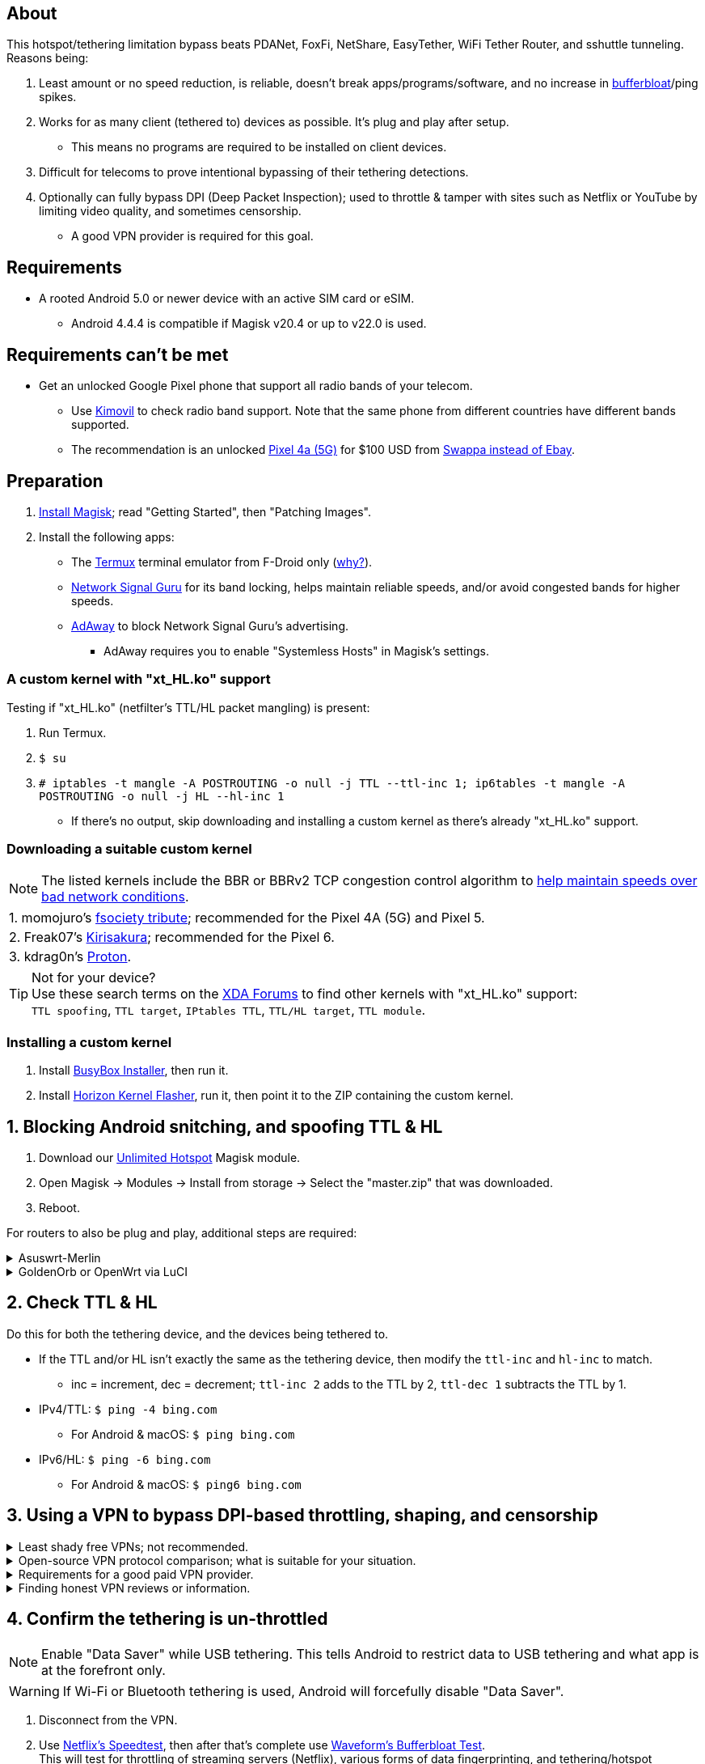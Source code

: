 :experimental:
ifdef::env-github[]
:icons:
:tip-caption: :bulb:
:note-caption: :information_source:
:important-caption: :heavy_exclamation_mark:
:caution-caption: :fire:
:warning-caption: :warning:
endif::[]

== About
[.lead]
This hotspot/tethering limitation bypass beats PDANet, FoxFi, NetShare, EasyTether, WiFi Tether Router, and sshuttle tunneling. Reasons being:

. Least amount or no speed reduction, is reliable, doesn't break apps/programs/software, and no increase in https://www.waveform.com/tools/bufferbloat[bufferbloat]/ping spikes.

. Works for as many client (tethered to) devices as possible. It's plug and play after setup.
** This means no programs are required to be installed on client devices.

. Difficult for telecoms to prove intentional bypassing of their tethering detections.

. Optionally can fully bypass DPI (Deep Packet Inspection); used to throttle & tamper with sites such as Netflix or YouTube by limiting video quality, and sometimes censorship.
** A good VPN provider is required for this goal.

== Requirements
* A rooted Android 5.0 or newer device with an active SIM card or eSIM.
** Android 4.4.4 is compatible if Magisk v20.4 or up to v22.0 is used.


== Requirements can't be met
* Get an unlocked Google Pixel phone that support all radio bands of your telecom.
** Use https://www.kimovil.com/en/[Kimovil] to check radio band support. Note that the same phone from different countries have different bands supported.
** The recommendation is an unlocked https://swappa.com/listings/google-pixel-4a-5g/unlocked[Pixel 4a (5G)] for $100 USD from https://swappa.com/vs/ebay[Swappa instead of Ebay].


== Preparation

. https://topjohnwu.github.io/Magisk/[Install Magisk]; read "Getting Started", then "Patching Images".

. Install the following apps:

* The https://f-droid.org/en/packages/com.termux/[Termux] terminal emulator from F-Droid only (https://wiki.termux.com/wiki/Termux_Google_Play[why?]).

* https://apkpure.com/network-signal-guru/com.qtrun.QuickTest[Network Signal Guru] for its band locking, helps maintain reliable speeds, and/or avoid congested bands for higher speeds.

* https://github.com/AdAway/AdAway/releases[AdAway] to block Network Signal Guru's advertising.
** AdAway requires you to enable "Systemless Hosts" in Magisk's settings.

=== A custom kernel with "xt_HL.ko" support
.Testing if "xt_HL.ko" (netfilter's TTL/HL packet mangling) is present:
. Run Termux.
. `$ su`
. `# iptables -t mangle -A POSTROUTING -o null -j TTL --ttl-inc 1; ip6tables -t mangle -A POSTROUTING -o null -j HL --hl-inc 1`
** If there's no output, skip downloading and installing a custom kernel as there's already "xt_HL.ko" support.

=== Downloading a suitable custom kernel

NOTE: The listed kernels include the BBR or BBRv2 TCP congestion control algorithm to https://web.archive.org/web/20220313173158/http://web.archive.org/screenshot/https://docs.google.com/spreadsheets/d/1I1NcVVbuC7aq4nGalYxMNz9pgS9OLKcFHssIBlj9xXI[help maintain speeds over bad network conditions].

|===
| 1. momojuro's https://forum.xda-developers.com/search/member?user_id=5670369&content=thread[fsociety tribute]; recommended for the Pixel 4A (5G) and Pixel 5.
| 2. Freak07's https://forum.xda-developers.com/search/member?user_id=3428502&content=thread[Kirisakura]; recommended for the Pixel 6.
| 3. kdrag0n's https://forum.xda-developers.com/search/member?user_id=7291478&content=thread[Proton].
|===

TIP: Not for your device? +
Use these search terms on the https://forum.xda-developers.com/search/[XDA Forums] to find other kernels with "xt_HL.ko" support: +
`TTL spoofing`, `TTL target`, `IPtables TTL`, `TTL/HL target`, `TTL module`.


=== Installing a custom kernel
. Install https://github.com/SmartPack/BusyBox-Installer/releases[BusyBox Installer], then run it.
. Install https://github.com/libxzr/HorizonKernelFlasher/releases[Horizon Kernel Flasher], run it, then point it to the ZIP containing the custom kernel.


== 1. Blocking Android snitching, and spoofing TTL & HL

. Download our https://github.com/felikcat/unlimited-hotspot/archive/refs/heads/master.zip[Unlimited Hotspot] Magisk module.
. Open Magisk -> Modules -> Install from storage -> Select the "master.zip" that was downloaded.
. Reboot.

[.lead] 
For routers to also be plug and play, additional steps are required:

.Asuswrt-Merlin
[%collapsible]
====
. `Advanced Settings - WAN` -> disable `Extend the TTL value` and `Spoof LAN TTL value`.
. `Advanced Settings - Administration`
** `Enable JFFS custom scripts and configs` -> "Yes"
** `Enable SSH` -> "LAN only"
. Replace the LAN IP and login name if needed: `$ ssh 192.168.50.1 -l asus`
** Use other SSH clients if preferred, such as MobaXterm or Termius.
. `# nano /jffs/scripts/wan-event`

[source, shell]
----
#!/bin/sh
# Martineau wrote this script:
# https://www.snbforums.com/threads/wan-start-script-also-run-on-wan-stop.61295/#post-542636
#
#   v384.15 Introduced wan-event script, (wan-start will be deprecated in a future release.)
#
#          wan-event      {0 | 1} {stopping | stopped | disconnected | init | connecting | connected}
#
# shellcheck disable=SC2068
Say() {
  printf '%s%s' "$$" "$@" | logger -st "($(basename "$0"))"
}
#========================================================================================================================================
WAN_IF=$1
WAN_STATE=$2

# Call appropriate script based on script_type
SERVICE_SCRIPT_NAME="wan${WAN_IF}-${WAN_STATE}"
SERVICE_SCRIPT_LOG="/tmp/WAN${WAN_IF}_state"

# Execute and log script state
if [ -f "/jffs/scripts/${SERVICE_SCRIPT_NAME}" ]; then
  Say "     Script executing.. for wan-event: $SERVICE_SCRIPT_NAME"
  echo "$SERVICE_SCRIPT_NAME" >"$SERVICE_SCRIPT_LOG"
  sh /jffs/scripts/"${SERVICE_SCRIPT_NAME}" "$@"
else
  Say "     Script not defined for wan-event: $SERVICE_SCRIPT_NAME"
fi

##@Insert##
----

`# nano /jffs/scripts/wan0-connected`
[source, shell]
----
#!/bin/sh

# HACK: Not sure what to check for exactly; do it too early and the TTL & HL won't get set.
sleep 5s

modprobe xt_HL; wait

# Removes these iptables entries if present; only removes once, so if the same entry is present twice (script assumes this never happens), it would need to be removed twice.
iptables -t mangle -D PREROUTING -i usb+ -j TTL --ttl-inc 2
iptables -t mangle -D POSTROUTING -o usb+ -j TTL --ttl-inc 2
ip6tables -t mangle -D PREROUTING ! -p icmpv6 -i usb+ -j HL --hl-inc 2
ip6tables -t mangle -D POSTROUTING ! -p icmpv6 -o usb+ -j HL --hl-inc 2

# Bypass TTL & HL detections for hotspot/tethering.
## Increments the TTL & HL by 2 (1 for the router, 1 for the devices connected to the router).
iptables -t mangle -I PREROUTING -i usb+ -j TTL --ttl-inc 2
iptables -t mangle -I POSTROUTING -o usb+ -j TTL --ttl-inc 2
ip6tables -t mangle -I PREROUTING ! -p icmpv6 -i usb+ -j HL --hl-inc 2
ip6tables -t mangle -I POSTROUTING ! -p icmpv6 -o usb+ -j HL --hl-inc 2
----
Have to set permissions correctly to avoid this: `custom_script: Found wan-event, but script is not set executable!` +
`# chmod a+rx /jffs/scripts/*` +
`# reboot`

___
====


.GoldenOrb or OpenWrt via LuCI
[%collapsible]
====
. GoldenOrb specific: `Network` -> `Firewall` -> `Custom TTL Settings`
** Ensure its option is disabled.
. `Network` -> `Firewall` -> `Custom Rules`
[source, shell]
----
# Removes these iptables entries if present; only removes once, so if the same entry is present twice (script assumes this never happens), it would need to be removed twice.
iptables -t mangle -D PREROUTING -i usb+ -j TTL --ttl-inc 2
iptables -t mangle -D POSTROUTING -o usb+ -j TTL --ttl-inc 2
ip6tables -t mangle -D PREROUTING ! -p icmpv6 -i usb+ -j HL --hl-inc 2
ip6tables -t mangle -D POSTROUTING ! -p icmpv6 -o usb+ -j HL --hl-inc 2

# Bypass TTL & HL detections for hotspot/tethering.
## Increments the TTL & HL by 2 (1 for the router, 1 for the devices connected to the router).
iptables -t mangle -I PREROUTING -i usb+ -j TTL --ttl-inc 2
iptables -t mangle -I POSTROUTING -o usb+ -j TTL --ttl-inc 2
ip6tables -t mangle -I PREROUTING ! -p icmpv6 -i usb+ -j HL --hl-inc 2
ip6tables -t mangle -I POSTROUTING ! -p icmpv6 -o usb+ -j HL --hl-inc 2
----

___
====


== 2. Check TTL & HL

Do this for both the tethering device, and the devices being tethered to.

* If the TTL and/or HL isn't exactly the same as the tethering device, then modify the `ttl-inc` and `hl-inc` to match.
** inc = increment, dec = decrement; `ttl-inc 2` adds to the TTL by 2, `ttl-dec 1` subtracts the TTL by 1.

* IPv4/TTL: `$ ping -4 bing.com`
** For Android & macOS: `$ ping bing.com` 
* IPv6/HL: `$ ping -6 bing.com`
** For Android & macOS: `$ ping6 bing.com`


== 3. Using a VPN to bypass DPI-based throttling, shaping, and censorship

.Least shady free VPNs; not recommended.
[%collapsible]
====

* Ordered from best to worst:
. https://cloudflarewarp.com/[Cloudflare WARP] (never torrent on this). +
You can get the https://github.com/TheCaduceus/WARP-UNLIMITED-ADVANCED[paid WARP+ for free], in which the "Railway App" method is recommended.

. https://cryptostorm.is/cryptofree[Cryptofree]
** Using their free WireGuard server is recommended.

. https://protonvpn.com/free-vpn/[ProtonVPN Free]

====


.Open-source VPN protocol comparison; what is suitable for your situation.
[%collapsible]
====
* *WireGuard*, the fastest on reliable internet; easily detected by DPI firewalls.
* *IKEv2/IPSec*, sometimes faster than WireGuard on unreliable internet. Depending on the VPN provider, IKEv2 can either be resistant to DPI firewalls (hide.me's implementation), or not at all.
* *SoftEther*, bypasses DPI firewalls easily with good speeds in general, but is more complicated to set up for non-Windows OSes.
* *OpenVPN3*, resistant to DPI firewalls if tls-crypt is used alongside port 443; China, Iran, and Egypt require OpenVPN over SSL which further reduces speeds. This protocol isn't efficient and has bufferbloat issues.

====


.Requirements for a good paid VPN provider.
[%collapsible]
====

NOTE: TorGuard is the overall gold standard for other VPNs to follow as of 23 January 2023, except for their buggy Windows program. hide.me has the best Windows program at the moment.

. Show which servers are geolocated/virtual (fake location) servers, or have none.

. Addon available (or included) for a dedicated/static/streaming IP, to get around streaming service blocks, and other websites using anti-VPN services such as https://blocked.com.

. P2P/http://www.bittorrent.org/introduction.html[BitTorrent protocol] isn't blocked on all servers.
** If all servers have this protocol unblocked, it will narrow down the amount of hosting services that VPN provider can use. +
This means higher ping/latency for some ISPs/telecoms; low latency is important for online gaming and video conferencing, among others.

. SOCKS5 and HTTPS/SSL proxies provided.
** Some VPNs such as TorGuard use this to allow BitTorrent in countries where it's forbidden; a SOCKS5 proxy can allow BitTorrent by being located in Canada while you're connected to no VPN server, or a VPN server located in the United States.

. Ability to port forward at least 5 ports while supporting IPv6; this gauges a VPN provider's attention to detail, even if you never need port forwarding.
** https://web.archive.org/web/20220731172057/https://teddit.net/r/VPNTorrents/comments/s9f36q/list_of_vpns_that_allow_portforwarding_2022/[List of VPNs that support Port Forwarding].

. If the OpenVPN protocol is supported, its tls-crypt must be supported and for the VPN provider to allow establishing connection to their servers via port 443.

** OpenVPN over SSL or SSH is mandatory for China, Iran, and Egypt.
. Full IPv4 and IPv6 support across all servers.
** On some telecoms, connecting to a VPN server through IPv6 is required.

. Reliable software across multiple operating systems.
** The most problematic: Android TV, iOS/iPadOS, and Linux (especially distros not based on Ubuntu or Fedora).
*** Linux support for most VPNs lack a graphical interface, and lack features included in their Windows and/or macOS VPN software.

====


.Finding honest VPN reviews or information.
[%collapsible]
====

. https://youtube.com/channel/UCXJWKuGh0qedrYviGEJmlWw[Tom Spark's Reviews] on YouTube, or directly at his https://www.vpntierlist.com/[VPN Tier List] website.

. https://restoreprivacy.com/vpn/best/[RestorePrivacy].

. https://web.archive.org/web/20220929090559/https://thatoneprivacysite.xyz/choosing-the-best-vpn-for-you/[An archive of "That One Privacy Site"], dated 19th December 2019. +
Use it as a second opinion for what justifies a good paid VPN provider.

TIP: Many VPN review websites and videos are dishonest, as Kape Technologies owns many popular VPN review websites to unfairly promote their products as the "best". +
https://restoreprivacy.com/kape-technologies-owns-expressvpn-cyberghost-pia-zenmate-vpn-review-sites/

====


== 4. Confirm the tethering is un-throttled

NOTE: Enable "Data Saver" while USB tethering. This tells Android to restrict data to USB tethering and what app is at the forefront only.

WARNING: If Wi-Fi or Bluetooth tethering is used, Android will forcefully disable "Data Saver".

. Disconnect from the VPN.
. Use https://fast.com[Netflix's Speedtest], then after that's complete use https://www.waveform.com/tools/bufferbloat[Waveform's Bufferbloat Test]. +
This will test for throttling of streaming servers (Netflix), various forms of data fingerprinting, and tethering/hotspot detections.
. Connect to a VPN on the tethered-to (client) device, then repeat the above step.

. Optionally, speedtest again after installing https://github.com/tytydraco/KTweak-Android-App/releases[KTweak] and applying its "throughput" profile.

=== If the VPN can't connect:
. First check if IPv4 or IPv6 is being used to reach the VPN server.
** For T-Mobile, connecting through IPv6 may be required.
. If the VPN still can't connect, try each supported protocol in this order:
** WireGuard -> IKEv2/IPSec -> SoftEther -> AnyConnect [TorGuard only] -> OpenVPN (UDP, port 443) -> OpenVPN (TCP, port 443) -> OpenVPN over SSL (TCP, port 443)


== Appendices

.Learning resources used
[%collapsible]
====

. https://archive.org/download/p173_20220313/p173.pdf
. https://archive.org/download/technology-showcase-policy-control-for-connected-and-tethered-devices/technology-showcase-policy-control-for-connected-and-tethered-devices.pdf
. https://archive.org/download/geneva_ccs19/geneva_ccs19.pdf
. Random XDA forums posts and threads to accumulate personal experiences with hotspot/tethering bypass attempts.

====

*You've reached the end of this guide.* Star it if you liked it.
